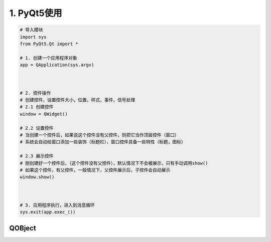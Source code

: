 ==================
1. PyQt5使用
==================

.. code:: python

 # 导入模块
 import sys
 from PyQt5.Qt import *

 # 1. 创建一个应用程序对象
 app = QApplication(sys.argv)



 # 2. 控件操作
 # 创建控件，设置控件大小，位置，样式，事件，信号处理
 # 2.1 创建控件
 window = QWidget()

 # 2.2 设置控件
 # 当创建一个控件后，如果说这个控件没有父控件，则把它当作顶层控件（窗口）
 # 系统会自动给窗口添加一些装饰（标题栏），窗口控件具备一些特性（标题，图标）

 # 2.3 展示控件
 # 刚创建好一个控件后，（这个控件没有父控件），默认情况下不会被展示，只有手动调用show()
 # 如果这个控件，有父控件，一般情况下，父控件展示后，子控件会自动展示
 window.show()



 # 3. 应用程序执行，进入到消息循环
 sys.exit(app.exec_())
 

QOBject
===========================


